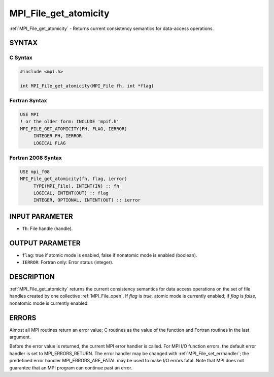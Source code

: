 .. _mpi_file_get_atomicity:


MPI_File_get_atomicity
======================

.. include_body

:ref:`MPI_File_get_atomicity` - Returns current consistency semantics for
data-access operations.


SYNTAX
------



C Syntax
^^^^^^^^

.. code-block:: c

   #include <mpi.h>

   int MPI_File_get_atomicity(MPI_File fh, int *flag)


Fortran Syntax
^^^^^^^^^^^^^^

.. code-block:: fortran

   USE MPI
   ! or the older form: INCLUDE 'mpif.h'
   MPI_FILE_GET_ATOMICITY(FH, FLAG, IERROR)
   	INTEGER	FH, IERROR
   	LOGICAL	FLAG


Fortran 2008 Syntax
^^^^^^^^^^^^^^^^^^^

.. code-block:: fortran

   USE mpi_f08
   MPI_File_get_atomicity(fh, flag, ierror)
   	TYPE(MPI_File), INTENT(IN) :: fh
   	LOGICAL, INTENT(OUT) :: flag
   	INTEGER, OPTIONAL, INTENT(OUT) :: ierror


INPUT PARAMETER
---------------
* ``fh``: File handle (handle).

OUTPUT PARAMETER
----------------
* ``flag``: true if atomic mode is enabled, false if nonatomic mode is enabled (boolean).
* ``IERROR``: Fortran only: Error status (integer).

DESCRIPTION
-----------

:ref:`MPI_File_get_atomicity` returns the current consistency semantics for
data access operations on the set of file handles created by one
collective :ref:`MPI_File_open`. If *flag* is *true,* atomic mode is currently
enabled; if *flag* is *false,* nonatomic mode is currently enabled.


ERRORS
------

Almost all MPI routines return an error value; C routines as the value
of the function and Fortran routines in the last argument.

Before the error value is returned, the current MPI error handler is
called. For MPI I/O function errors, the default error handler is set to
MPI_ERRORS_RETURN. The error handler may be changed with
:ref:`MPI_File_set_errhandler`; the predefined error handler
MPI_ERRORS_ARE_FATAL may be used to make I/O errors fatal. Note that MPI
does not guarantee that an MPI program can continue past an error.
